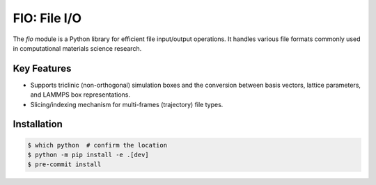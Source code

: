 FIO: File I/O
=============

The `fio` module is a Python library for efficient file input/output operations. It handles various file formats commonly used in computational materials science research.

Key Features
------------

+ Supports triclinic (non-orthogonal) simulation boxes and the conversion between basis vectors, lattice parameters, and LAMMPS box representations.

+ Slicing/indexing mechanism for multi-frames (trajectory) file types.

Installation
------------

.. code-block:: console

    $ which python  # confirm the location
    $ python -m pip install -e .[dev]
    $ pre-commit install
